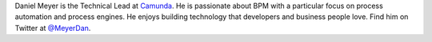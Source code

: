 .. title: Daniel Meyer
.. slug: daniel-meyer
.. date: 2015/03/10 16:58:00
.. tags:
.. link:
.. description:
.. type: text

Daniel Meyer is the Technical Lead at `Camunda <http://camunda.org>`_. He is passionate about BPM with a particular focus on process automation and process engines. He enjoys building technology that developers and business people love. Find him on Twitter at `@MeyerDan <https://twitter.com/meyerdan>`_.
